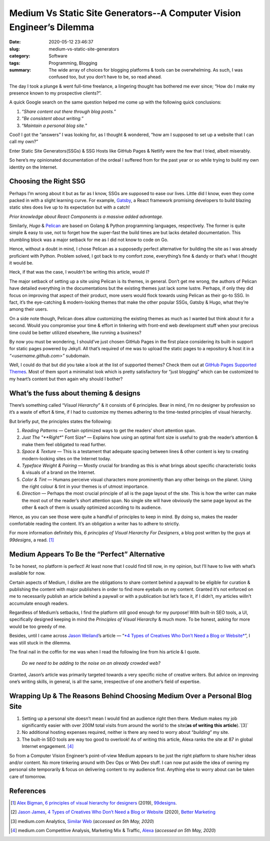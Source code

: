 Medium Vs Static Site Generators--A Computer Vision Engineer’s Dilemma
########################################################################

:date: 2020-05-12 23:46:37
:slug: medium-vs-static-site-generators
:category: Software
:tags: Programming, Blogging
:summary: The wide array of choices for blogging platforms & tools can be overwhelming. As such, I was confused too, but you don’t have to be, so read ahead.

.. image:: https://miro.medium.com/max/1458/0*mkZqMAqpwEB8sKU7
	:width: 800
	:alt: Crossroads sign post

The day I took a plunge & went full-time freelance, a lingering thought has bothered me ever since; “How do I make my presence known to my prospective clients?”.

A quick Google search on the same question helped me come up with the following quick conclusions:

1. “*Share content out there through blog posts.*”
2. “*Be consistent about writing.*”
3. “*Maintain a personal blog site.*”

Cool! I got the “answers” I was looking for, as I thought & wondered, “how am I supposed to set up a website that I can call my own?”

Enter Static Site Generators(SSGs) & SSG Hosts like GitHub Pages & Netlify were the few that I tried, albeit miserably.

So here’s my opinionated documentation of the ordeal I suffered from for the past year or so while trying to build my own identity on the Internet.

Choosing the Right SSG
----------------------

Perhaps I’m wrong about it but as far as I know, SSGs are supposed to ease our lives. Little did I know, even they come packed in with a slight learning curve. For example, `Gatsby <https://www.gatsbyjs.org/>`_, a React framework promising developers to build blazing static sites does live up to its expectation but with a catch!

*Prior knowledge about React Components is a massive added advantage.*

Similarly, *Hugo* & `Pelican <https://blog.getpelican.com/>`_ are based on Golang & Python programming languages, respectively. The former is quite simple & easy to use, not to forget how the super-fast the build times are but lacks detailed documentation. This stumbling block was a major setback for me as I did not know to code on Go.

Hence, without a doubt in mind, I chose Pelican as a supposedly perfect alternative for building the site as I was already proficient with Python. Problem solved, I got back to my comfort zone, everything’s fine & dandy or that’s what I thought it would be.

Heck, if that was the case, I wouldn’t be writing this article, would I?

The major setback of setting up a site using Pelican is its themes, in general. Don’t get me wrong, the authors of Pelican have detailed everything in the documentations but the existing themes just lack some lustre. Perhaps, if only they did focus on improving that aspect of their product, more users would flock towards using Pelican as their go-to SSG. In fact, it’s the eye-catching & modern-looking themes that make the other popular SSGs, Gatsby & Hugo, what they’re among their users.

On a side note though, Pelican does allow customizing the existing themes as much as I wanted but think about it for a second. Would you compromise your time & effort in tinkering with front-end web development stuff when your precious time could be better utilized elsewhere, like running a business?

By now you must be wondering, I should’ve just chosen GitHub Pages in the first place considering its built-in support for static pages powered by Jekyll. All that’s required of me was to upload the static pages to a repository & host it in a *“<username.github.com>”* subdomain.

Well, I could do that but did you take a look at the list of supported themes? Check them out at `GitHub Pages Supported Themes <https://pages.github.com/themes/>`_. Most of them sport a minimalist look which is pretty satisfactory for “just blogging” which can be customized to my heart’s content but then again why should I bother?

What’s the fuss about theming & designs
---------------------------------------

There’s something called “*Visual Hierarchy*” & it consists of 6 principles. Bear in mind, I’m no designer by profession so it’s a waste of effort & time, if I had to customize my themes adhering to the time-tested principles of visual hierarchy.

But briefly put, the principles states the following:

1. *Reading Patterns* — Certain optimized ways to get the readers’ short attention span.

2. *Just The "**Right**" Font Size* — Explains how using an optimal font size is useful to grab the reader’s attention & make them feel obligated to read further.

3. *Space & Texture* — This is a testament that adequate spacing between lines & other content is key to creating modern-looking sites on the Internet today.

4. *Typeface Weight & Pairing* — Mostly crucial for branding as this is what brings about specific characteristic looks & visuals of a brand on the Internet.

5. *Color & Tint* — Humans perceive visual characters more prominently than any other beings on the planet. Using the right colour & tint in your themes is of utmost importance.

6. *Direction* — Perhaps the most crucial principle of all is the page layout of the site. This is how the writer can make the most out of the reader’s short attention span. No single site will have obviously the same page layout as the other & each of them is usually optimized according to its audience.

Hence, as you can see those were quite a handful of principles to keep in mind. By doing so, makes the reader comfortable reading the content. It’s an obligation a writer has to adhere to strictly.

For more information definitely this, *6 principles of Visual Hierarchy For Designers*, a blog post written by the guys at *99designs*, a read. [#first]_

Medium Appears To Be the “Perfect” Alternative
----------------------------------------------

To be honest, no platform is perfect! At least none that I could find till now, in my opinion, but I’ll have to live with what’s available for now.

Certain aspects of Medium, I dislike are the obligations to share content behind a paywall to be eligible for curation & publishing the content with major publishers in order to find more eyeballs on my content. Granted it’s not enforced on me to necessarily publish an article behind a paywall or with a publication but let’s face it, if I didn’t, my articles willn’t accumulate enough readers.

Regardless of Medium’s setbacks, I find the platform still good enough for my purpose! With built-in SEO tools, a UI, specifically designed keeping in mind the *Principles of Visual Hierarchy* & much more. To be honest, asking for more would be too greedy of me.

Besides, until I came across `Jason Weiland <https://medium.com/@jasonjamesweiland>`_’s article — “`*4 Types of Creatives Who Don’t Need a Blog or Website* <https://medium.com/better-marketing/4-types-of-creatives-who-dont-need-a-blog-or-website-4b70697d0c41>`_”, I was still stuck in the dilemma.

The final nail in the coffin for me was when I read the following line from his article & I quote.

	*Do we need to be adding to the noise on an already crowded web?*

Granted, Jason’s article was primarily targeted towards a very specific niche of creative writers. But advice on improving one’s writing skills, in general, is all the same, irrespective of one another’s field of expertise.

Wrapping Up & The Reasons Behind Choosing Medium Over a Personal Blog Site
--------------------------------------------------------------------------

1. Setting up a personal site doesn’t mean I would find an audience right then there. Medium makes my job significantly easier with over 200M total visits from around the world to the site(**as of writing this article**).`[3]`

2. No additional hosting expenses required, neither is there any need to worry about “*building*” my site.

3. The built-in SEO tools are way too good to overlook! As of writing this article, Alexa ranks the site at 87 in global Internet engagement. [#fourth]_

So from a Computer Vision Engineer’s point-of-view Medium appears to be just the right platform to share his/her ideas and/or content. No more tinkering around with Dev Ops or Web Dev stuff. I can now put aside the idea of owning my personal site temporarily & focus on delivering content to my audience first. Anything else to worry about can be taken care of tomorrow.

References
----------

.. [#first] `Alex Bigman <https://99designs.com/blog/author/alex-bigman/>`_, `6 principles of visual hierarchy for designers <https://99designs.com/blog/tips/6-principles-of-visual-hierarchy/>`_ (2019), `99designs <https://99designs.com/>`_.

.. [#second] `Jason James <https://medium.com/@jasonjamesweiland>`_, `4 Types of Creatives Who Don’t Need a Blog or Website <https://medium.com/better-marketing/4-types-of-creatives-who-dont-need-a-blog-or-website-4b70697d0c41>`_ (2020), `Better Marketing <https://medium.com/better-marketing>`_

.. [#third] medium.com Analytics, `Similar Web <https://www.similarweb.com/website/medium.com>`_ (*accessed on 5th May, 2020*)

.. [#fourth] medium.com Competitive Analysis, Marketing Mix & Traffic, `Alexa <https://www.alexa.com/siteinfo/medium.com>`_ (*accessed on 5th May, 2020*)
